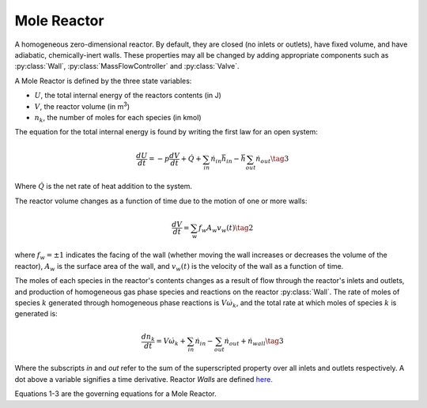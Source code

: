 .. title: Mole Reactor
.. has_math: true

.. jumbotron::

   .. raw:: html

      <h1 class="display-3">Mole Reactor</h1>

   .. class:: lead

      This page shows the derivation of the governing equations used in
      Cantera's Mole Reactor model.

      More information on the Mole Reactor class can be found `here.
      <{{% ct_docs doxygen/html/da/d29/classCantera_1_1MoleReactor.html %}}>`__

Mole Reactor
************

A homogeneous zero-dimensional reactor. By default, they are closed (no inlets or outlets),
have fixed volume, and have adiabatic, chemically-inert walls. These properties may all be
changed by adding appropriate components such as :py:class:`Wall`, :py:class:`MassFlowController`
and :py:class:`Valve`.

A Mole Reactor is defined by the three state variables:

- :math:`U`, the total internal energy of the reactors contents (in J)

- :math:`V`, the reactor volume (in m\ :sup:`3`)

- :math:`n_k`, the number of moles for each species (in kmol)

The equation for the total internal energy is found by writing the first law
for an open system:

.. math::

   \frac{dU}{dt} = - p \frac{dV}{dt} + \dot{Q} +
                    \sum_{in} \dot{n}_{in} \bar{h}_{in} - \bar{h} \sum_{out} \dot{n}_{out}
   \tag{3}

Where :math:`\dot{Q}` is the net rate of heat addition to the system.

The reactor volume changes as a function of time due to the motion of one or
more walls:

.. math::

   \frac{dV}{dt} = \sum_w f_w A_w v_w(t)
   \tag{2}

where :math:`f_w = \pm 1` indicates the facing of the wall (whether moving the wall increases or
decreases the volume of the reactor), :math:`A_w` is the
surface area of the wall, and :math:`v_w(t)` is the velocity of the wall as a
function of time.

The moles of each species in the reactor's contents changes as a result of flow through
the reactor's inlets and outlets, and production of homogeneous gas phase species and reactions on the reactor :py:class:`Wall`.
The rate of moles of species :math:`k` generated through homogeneous phase
reactions is :math:`V \dot{\omega}_k`, and the total rate at which moles of species
:math:`k` is generated is:

.. math::

   \frac{dn_k}{dt} = V \dot{\omega}_k + \sum_{in} \dot{n}_{in} - \sum_{out} \dot{n}_{out} + \dot{n}_{wall}
   \tag{3}

Where the subscripts *in* and *out* refer to the sum of the superscripted property
over all inlets and outlets respectively. A dot above a variable signifies a time
derivative. Reactor *Walls* are defined `here. <{{% ct_docs sphinx/html/cython/zerodim.html#cantera.Wall %}}>`__

Equations 1-3 are the governing equations for a Mole Reactor.
